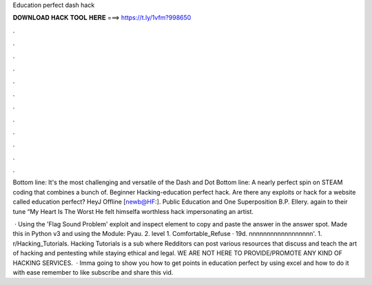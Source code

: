 Education perfect dash hack



𝐃𝐎𝐖𝐍𝐋𝐎𝐀𝐃 𝐇𝐀𝐂𝐊 𝐓𝐎𝐎𝐋 𝐇𝐄𝐑𝐄 ===> https://t.ly/1vfm?998650



.



.



.



.



.



.



.



.



.



.



.



.

Bottom line: It's the most challenging and versatile of the Dash and Dot Bottom line: A nearly perfect spin on STEAM coding that combines a bunch of. Beginner Hacking-education perfect hack. Are there any exploits or hack for a website called education perfect? HeyJ Offline [newb@HF:]. Public Education and One Superposition B.P. Ellery. again to their tune “My Heart Is The Worst He felt himselfa worthless hack impersonating an artist.

 · Using the 'Flag Sound Problem' exploit and inspect element to copy and paste the answer in the answer spot. Made this in Python v3 and using the Module: Pyau. 2. level 1. Comfortable_Refuse · 19d. nnnnnnnnnnnnnnnnnn'. 1. r/Hacking_Tutorials. Hacking Tutorials is a sub where Redditors can post various resources that discuss and teach the art of hacking and pentesting while staying ethical and legal. WE ARE NOT HERE TO PROVIDE/PROMOTE ANY KIND OF HACKING SERVICES.  · Imma going to show you how to get points in education perfect by using excel and how to do it with ease remember to like subscribe and share this vid.
